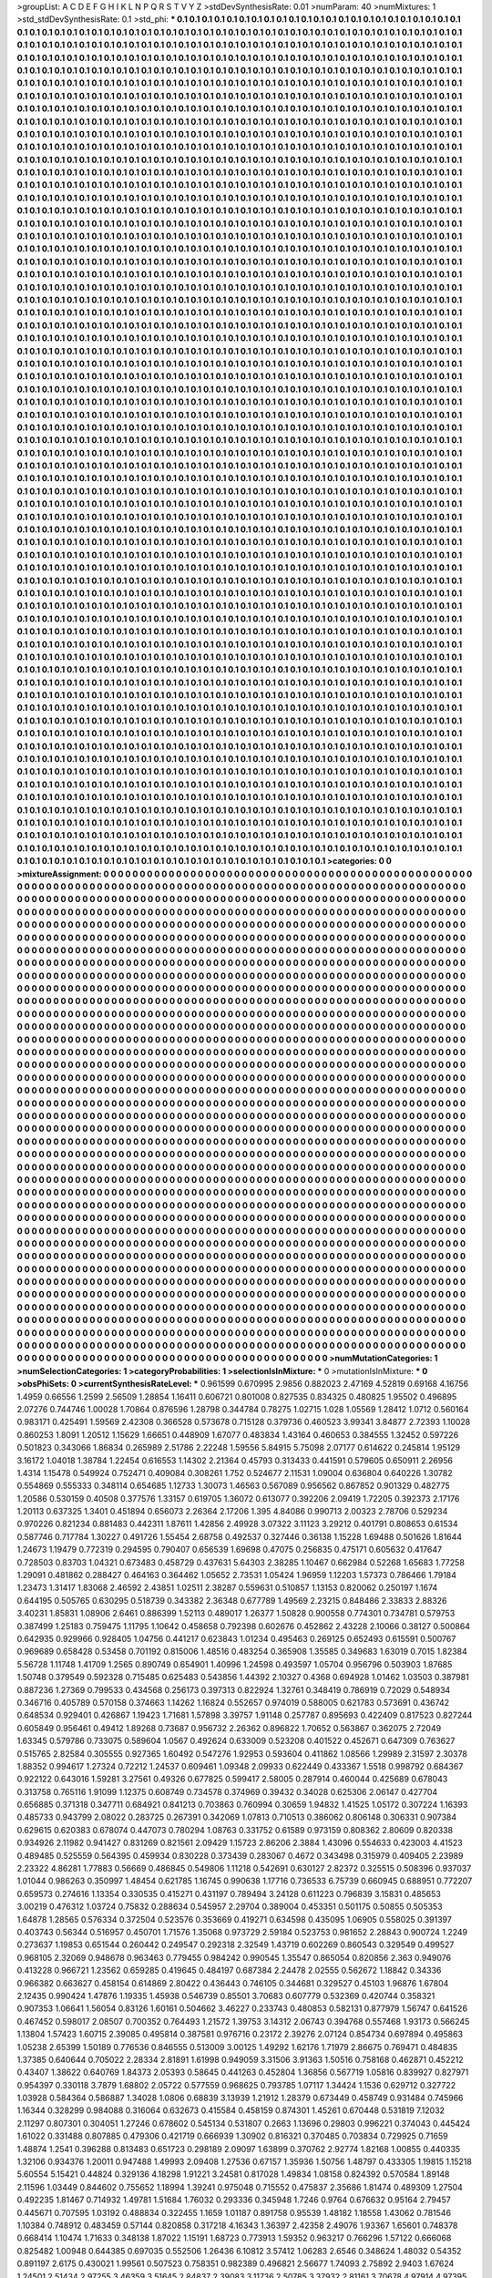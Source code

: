 >groupList:
A C D E F G H I K L
N P Q R S T V Y Z 
>stdDevSynthesisRate:
0.01 
>numParam:
40
>numMixtures:
1
>std_stdDevSynthesisRate:
0.1
>std_phi:
***
0.1 0.1 0.1 0.1 0.1 0.1 0.1 0.1 0.1 0.1
0.1 0.1 0.1 0.1 0.1 0.1 0.1 0.1 0.1 0.1
0.1 0.1 0.1 0.1 0.1 0.1 0.1 0.1 0.1 0.1
0.1 0.1 0.1 0.1 0.1 0.1 0.1 0.1 0.1 0.1
0.1 0.1 0.1 0.1 0.1 0.1 0.1 0.1 0.1 0.1
0.1 0.1 0.1 0.1 0.1 0.1 0.1 0.1 0.1 0.1
0.1 0.1 0.1 0.1 0.1 0.1 0.1 0.1 0.1 0.1
0.1 0.1 0.1 0.1 0.1 0.1 0.1 0.1 0.1 0.1
0.1 0.1 0.1 0.1 0.1 0.1 0.1 0.1 0.1 0.1
0.1 0.1 0.1 0.1 0.1 0.1 0.1 0.1 0.1 0.1
0.1 0.1 0.1 0.1 0.1 0.1 0.1 0.1 0.1 0.1
0.1 0.1 0.1 0.1 0.1 0.1 0.1 0.1 0.1 0.1
0.1 0.1 0.1 0.1 0.1 0.1 0.1 0.1 0.1 0.1
0.1 0.1 0.1 0.1 0.1 0.1 0.1 0.1 0.1 0.1
0.1 0.1 0.1 0.1 0.1 0.1 0.1 0.1 0.1 0.1
0.1 0.1 0.1 0.1 0.1 0.1 0.1 0.1 0.1 0.1
0.1 0.1 0.1 0.1 0.1 0.1 0.1 0.1 0.1 0.1
0.1 0.1 0.1 0.1 0.1 0.1 0.1 0.1 0.1 0.1
0.1 0.1 0.1 0.1 0.1 0.1 0.1 0.1 0.1 0.1
0.1 0.1 0.1 0.1 0.1 0.1 0.1 0.1 0.1 0.1
0.1 0.1 0.1 0.1 0.1 0.1 0.1 0.1 0.1 0.1
0.1 0.1 0.1 0.1 0.1 0.1 0.1 0.1 0.1 0.1
0.1 0.1 0.1 0.1 0.1 0.1 0.1 0.1 0.1 0.1
0.1 0.1 0.1 0.1 0.1 0.1 0.1 0.1 0.1 0.1
0.1 0.1 0.1 0.1 0.1 0.1 0.1 0.1 0.1 0.1
0.1 0.1 0.1 0.1 0.1 0.1 0.1 0.1 0.1 0.1
0.1 0.1 0.1 0.1 0.1 0.1 0.1 0.1 0.1 0.1
0.1 0.1 0.1 0.1 0.1 0.1 0.1 0.1 0.1 0.1
0.1 0.1 0.1 0.1 0.1 0.1 0.1 0.1 0.1 0.1
0.1 0.1 0.1 0.1 0.1 0.1 0.1 0.1 0.1 0.1
0.1 0.1 0.1 0.1 0.1 0.1 0.1 0.1 0.1 0.1
0.1 0.1 0.1 0.1 0.1 0.1 0.1 0.1 0.1 0.1
0.1 0.1 0.1 0.1 0.1 0.1 0.1 0.1 0.1 0.1
0.1 0.1 0.1 0.1 0.1 0.1 0.1 0.1 0.1 0.1
0.1 0.1 0.1 0.1 0.1 0.1 0.1 0.1 0.1 0.1
0.1 0.1 0.1 0.1 0.1 0.1 0.1 0.1 0.1 0.1
0.1 0.1 0.1 0.1 0.1 0.1 0.1 0.1 0.1 0.1
0.1 0.1 0.1 0.1 0.1 0.1 0.1 0.1 0.1 0.1
0.1 0.1 0.1 0.1 0.1 0.1 0.1 0.1 0.1 0.1
0.1 0.1 0.1 0.1 0.1 0.1 0.1 0.1 0.1 0.1
0.1 0.1 0.1 0.1 0.1 0.1 0.1 0.1 0.1 0.1
0.1 0.1 0.1 0.1 0.1 0.1 0.1 0.1 0.1 0.1
0.1 0.1 0.1 0.1 0.1 0.1 0.1 0.1 0.1 0.1
0.1 0.1 0.1 0.1 0.1 0.1 0.1 0.1 0.1 0.1
0.1 0.1 0.1 0.1 0.1 0.1 0.1 0.1 0.1 0.1
0.1 0.1 0.1 0.1 0.1 0.1 0.1 0.1 0.1 0.1
0.1 0.1 0.1 0.1 0.1 0.1 0.1 0.1 0.1 0.1
0.1 0.1 0.1 0.1 0.1 0.1 0.1 0.1 0.1 0.1
0.1 0.1 0.1 0.1 0.1 0.1 0.1 0.1 0.1 0.1
0.1 0.1 0.1 0.1 0.1 0.1 0.1 0.1 0.1 0.1
0.1 0.1 0.1 0.1 0.1 0.1 0.1 0.1 0.1 0.1
0.1 0.1 0.1 0.1 0.1 0.1 0.1 0.1 0.1 0.1
0.1 0.1 0.1 0.1 0.1 0.1 0.1 0.1 0.1 0.1
0.1 0.1 0.1 0.1 0.1 0.1 0.1 0.1 0.1 0.1
0.1 0.1 0.1 0.1 0.1 0.1 0.1 0.1 0.1 0.1
0.1 0.1 0.1 0.1 0.1 0.1 0.1 0.1 0.1 0.1
0.1 0.1 0.1 0.1 0.1 0.1 0.1 0.1 0.1 0.1
0.1 0.1 0.1 0.1 0.1 0.1 0.1 0.1 0.1 0.1
0.1 0.1 0.1 0.1 0.1 0.1 0.1 0.1 0.1 0.1
0.1 0.1 0.1 0.1 0.1 0.1 0.1 0.1 0.1 0.1
0.1 0.1 0.1 0.1 0.1 0.1 0.1 0.1 0.1 0.1
0.1 0.1 0.1 0.1 0.1 0.1 0.1 0.1 0.1 0.1
0.1 0.1 0.1 0.1 0.1 0.1 0.1 0.1 0.1 0.1
0.1 0.1 0.1 0.1 0.1 0.1 0.1 0.1 0.1 0.1
0.1 0.1 0.1 0.1 0.1 0.1 0.1 0.1 0.1 0.1
0.1 0.1 0.1 0.1 0.1 0.1 0.1 0.1 0.1 0.1
0.1 0.1 0.1 0.1 0.1 0.1 0.1 0.1 0.1 0.1
0.1 0.1 0.1 0.1 0.1 0.1 0.1 0.1 0.1 0.1
0.1 0.1 0.1 0.1 0.1 0.1 0.1 0.1 0.1 0.1
0.1 0.1 0.1 0.1 0.1 0.1 0.1 0.1 0.1 0.1
0.1 0.1 0.1 0.1 0.1 0.1 0.1 0.1 0.1 0.1
0.1 0.1 0.1 0.1 0.1 0.1 0.1 0.1 0.1 0.1
0.1 0.1 0.1 0.1 0.1 0.1 0.1 0.1 0.1 0.1
0.1 0.1 0.1 0.1 0.1 0.1 0.1 0.1 0.1 0.1
0.1 0.1 0.1 0.1 0.1 0.1 0.1 0.1 0.1 0.1
0.1 0.1 0.1 0.1 0.1 0.1 0.1 0.1 0.1 0.1
0.1 0.1 0.1 0.1 0.1 0.1 0.1 0.1 0.1 0.1
0.1 0.1 0.1 0.1 0.1 0.1 0.1 0.1 0.1 0.1
0.1 0.1 0.1 0.1 0.1 0.1 0.1 0.1 0.1 0.1
0.1 0.1 0.1 0.1 0.1 0.1 0.1 0.1 0.1 0.1
0.1 0.1 0.1 0.1 0.1 0.1 0.1 0.1 0.1 0.1
0.1 0.1 0.1 0.1 0.1 0.1 0.1 0.1 0.1 0.1
0.1 0.1 0.1 0.1 0.1 0.1 0.1 0.1 0.1 0.1
0.1 0.1 0.1 0.1 0.1 0.1 0.1 0.1 0.1 0.1
0.1 0.1 0.1 0.1 0.1 0.1 0.1 0.1 0.1 0.1
0.1 0.1 0.1 0.1 0.1 0.1 0.1 0.1 0.1 0.1
0.1 0.1 0.1 0.1 0.1 0.1 0.1 0.1 0.1 0.1
0.1 0.1 0.1 0.1 0.1 0.1 0.1 0.1 0.1 0.1
0.1 0.1 0.1 0.1 0.1 0.1 0.1 0.1 0.1 0.1
0.1 0.1 0.1 0.1 0.1 0.1 0.1 0.1 0.1 0.1
0.1 0.1 0.1 0.1 0.1 0.1 0.1 0.1 0.1 0.1
0.1 0.1 0.1 0.1 0.1 0.1 0.1 0.1 0.1 0.1
0.1 0.1 0.1 0.1 0.1 0.1 0.1 0.1 0.1 0.1
0.1 0.1 0.1 0.1 0.1 0.1 0.1 0.1 0.1 0.1
0.1 0.1 0.1 0.1 0.1 0.1 0.1 0.1 0.1 0.1
0.1 0.1 0.1 0.1 0.1 0.1 0.1 0.1 0.1 0.1
0.1 0.1 0.1 0.1 0.1 0.1 0.1 0.1 0.1 0.1
0.1 0.1 0.1 0.1 0.1 0.1 0.1 0.1 0.1 0.1
0.1 0.1 0.1 0.1 0.1 0.1 0.1 0.1 0.1 0.1
0.1 0.1 0.1 0.1 0.1 0.1 0.1 0.1 0.1 0.1
0.1 0.1 0.1 0.1 0.1 0.1 0.1 0.1 0.1 0.1
0.1 0.1 0.1 0.1 0.1 0.1 0.1 0.1 0.1 0.1
0.1 0.1 0.1 0.1 0.1 0.1 0.1 0.1 0.1 0.1
0.1 0.1 0.1 0.1 0.1 0.1 0.1 0.1 0.1 0.1
0.1 0.1 0.1 0.1 0.1 0.1 0.1 0.1 0.1 0.1
0.1 0.1 0.1 0.1 0.1 0.1 0.1 0.1 0.1 0.1
0.1 0.1 0.1 0.1 0.1 0.1 0.1 0.1 0.1 0.1
0.1 0.1 0.1 0.1 0.1 0.1 0.1 0.1 0.1 0.1
0.1 0.1 0.1 0.1 0.1 0.1 0.1 0.1 0.1 0.1
0.1 0.1 0.1 0.1 0.1 0.1 0.1 0.1 0.1 0.1
0.1 0.1 0.1 0.1 0.1 0.1 0.1 0.1 0.1 0.1
0.1 0.1 0.1 0.1 0.1 0.1 0.1 0.1 0.1 0.1
0.1 0.1 0.1 0.1 0.1 0.1 0.1 0.1 0.1 0.1
0.1 0.1 0.1 0.1 0.1 0.1 0.1 0.1 0.1 0.1
0.1 0.1 0.1 0.1 0.1 0.1 0.1 0.1 0.1 0.1
0.1 0.1 0.1 0.1 0.1 0.1 0.1 0.1 0.1 0.1
0.1 0.1 0.1 0.1 0.1 0.1 0.1 0.1 0.1 0.1
0.1 0.1 0.1 0.1 0.1 0.1 0.1 0.1 0.1 0.1
0.1 0.1 0.1 0.1 0.1 0.1 0.1 0.1 0.1 0.1
0.1 0.1 0.1 0.1 0.1 0.1 0.1 0.1 0.1 0.1
0.1 0.1 0.1 0.1 0.1 0.1 0.1 0.1 0.1 0.1
0.1 0.1 0.1 0.1 0.1 0.1 0.1 0.1 0.1 0.1
0.1 0.1 0.1 0.1 0.1 0.1 0.1 0.1 0.1 0.1
0.1 0.1 0.1 0.1 0.1 0.1 0.1 0.1 0.1 0.1
0.1 0.1 0.1 0.1 0.1 0.1 0.1 0.1 0.1 0.1
0.1 0.1 0.1 0.1 0.1 0.1 0.1 0.1 0.1 0.1
0.1 0.1 0.1 0.1 0.1 0.1 0.1 0.1 0.1 0.1
0.1 0.1 0.1 0.1 0.1 0.1 0.1 0.1 0.1 0.1
0.1 0.1 0.1 0.1 0.1 0.1 0.1 0.1 0.1 0.1
0.1 0.1 0.1 0.1 0.1 0.1 0.1 0.1 0.1 0.1
0.1 0.1 0.1 0.1 0.1 0.1 0.1 0.1 0.1 0.1
0.1 0.1 0.1 0.1 0.1 0.1 0.1 0.1 0.1 0.1
0.1 0.1 0.1 0.1 0.1 0.1 0.1 0.1 0.1 0.1
0.1 0.1 0.1 0.1 0.1 0.1 0.1 0.1 0.1 0.1
0.1 0.1 0.1 0.1 0.1 0.1 0.1 0.1 0.1 0.1
0.1 0.1 0.1 0.1 0.1 0.1 0.1 0.1 0.1 0.1
0.1 0.1 0.1 0.1 0.1 0.1 0.1 0.1 0.1 0.1
0.1 0.1 0.1 0.1 0.1 0.1 0.1 0.1 0.1 0.1
0.1 0.1 0.1 0.1 0.1 0.1 0.1 0.1 0.1 0.1
0.1 0.1 0.1 0.1 0.1 0.1 0.1 0.1 0.1 0.1
0.1 0.1 0.1 0.1 0.1 0.1 0.1 0.1 0.1 0.1
0.1 0.1 0.1 0.1 0.1 0.1 0.1 0.1 0.1 0.1
0.1 0.1 0.1 0.1 0.1 0.1 0.1 0.1 0.1 0.1
0.1 0.1 0.1 0.1 0.1 0.1 0.1 0.1 0.1 0.1
0.1 0.1 0.1 0.1 0.1 0.1 0.1 0.1 0.1 0.1
0.1 0.1 0.1 0.1 0.1 0.1 0.1 0.1 0.1 0.1
0.1 0.1 0.1 0.1 0.1 0.1 0.1 0.1 0.1 0.1
0.1 0.1 0.1 0.1 0.1 0.1 0.1 0.1 0.1 0.1
0.1 0.1 0.1 0.1 0.1 0.1 0.1 0.1 0.1 0.1
0.1 0.1 0.1 0.1 0.1 0.1 0.1 0.1 0.1 0.1
0.1 0.1 0.1 0.1 0.1 0.1 0.1 0.1 0.1 0.1
0.1 0.1 0.1 0.1 0.1 0.1 0.1 0.1 0.1 0.1
0.1 0.1 0.1 0.1 0.1 0.1 0.1 0.1 0.1 0.1
0.1 0.1 0.1 0.1 0.1 0.1 0.1 0.1 0.1 0.1
0.1 0.1 0.1 0.1 0.1 0.1 0.1 0.1 0.1 0.1
0.1 0.1 0.1 0.1 0.1 0.1 0.1 0.1 0.1 0.1
0.1 0.1 0.1 0.1 0.1 0.1 0.1 0.1 0.1 0.1
0.1 0.1 0.1 0.1 0.1 0.1 0.1 0.1 0.1 0.1
0.1 0.1 0.1 0.1 0.1 0.1 0.1 0.1 0.1 0.1
0.1 0.1 0.1 0.1 0.1 0.1 0.1 0.1 0.1 0.1
0.1 0.1 0.1 0.1 0.1 0.1 0.1 0.1 0.1 0.1
0.1 0.1 0.1 0.1 0.1 0.1 0.1 0.1 0.1 0.1
0.1 0.1 0.1 0.1 0.1 0.1 0.1 0.1 0.1 0.1
0.1 0.1 0.1 0.1 0.1 0.1 0.1 0.1 0.1 0.1
0.1 0.1 0.1 0.1 0.1 0.1 0.1 0.1 0.1 0.1
0.1 0.1 0.1 0.1 0.1 0.1 0.1 0.1 0.1 0.1
0.1 0.1 0.1 0.1 0.1 0.1 0.1 0.1 0.1 0.1
0.1 0.1 0.1 0.1 0.1 0.1 0.1 0.1 0.1 0.1
0.1 0.1 0.1 0.1 0.1 0.1 0.1 0.1 0.1 0.1
0.1 0.1 0.1 0.1 0.1 0.1 0.1 0.1 0.1 0.1
0.1 0.1 0.1 0.1 0.1 0.1 0.1 0.1 0.1 0.1
0.1 0.1 0.1 0.1 0.1 0.1 0.1 0.1 0.1 0.1
0.1 0.1 0.1 0.1 0.1 0.1 0.1 0.1 0.1 0.1
0.1 0.1 0.1 0.1 0.1 0.1 0.1 0.1 0.1 0.1
0.1 0.1 0.1 0.1 0.1 0.1 0.1 0.1 0.1 0.1
0.1 0.1 0.1 0.1 0.1 0.1 0.1 0.1 0.1 0.1
0.1 0.1 0.1 0.1 0.1 0.1 0.1 0.1 0.1 0.1
0.1 0.1 0.1 0.1 0.1 0.1 0.1 0.1 0.1 0.1
0.1 0.1 0.1 0.1 0.1 0.1 0.1 0.1 0.1 0.1
0.1 0.1 0.1 0.1 0.1 0.1 0.1 0.1 0.1 0.1
0.1 0.1 0.1 0.1 0.1 0.1 0.1 0.1 0.1 0.1
0.1 0.1 0.1 0.1 0.1 0.1 0.1 0.1 0.1 0.1
0.1 0.1 0.1 0.1 0.1 0.1 0.1 0.1 0.1 0.1
0.1 0.1 0.1 0.1 0.1 0.1 0.1 0.1 0.1 0.1
0.1 0.1 0.1 0.1 0.1 0.1 0.1 0.1 0.1 0.1
0.1 0.1 0.1 0.1 0.1 0.1 0.1 0.1 0.1 0.1
0.1 0.1 0.1 0.1 0.1 0.1 0.1 0.1 0.1 0.1
0.1 0.1 0.1 0.1 0.1 0.1 0.1 0.1 0.1 0.1
0.1 0.1 0.1 0.1 0.1 0.1 0.1 0.1 0.1 0.1
0.1 0.1 0.1 0.1 0.1 0.1 0.1 0.1 0.1 0.1
0.1 0.1 0.1 0.1 0.1 0.1 0.1 0.1 0.1 0.1
0.1 0.1 0.1 0.1 0.1 0.1 0.1 0.1 0.1 0.1
0.1 0.1 0.1 0.1 0.1 0.1 0.1 0.1 0.1 0.1
0.1 0.1 0.1 0.1 0.1 0.1 0.1 0.1 0.1 0.1
0.1 0.1 0.1 0.1 0.1 0.1 0.1 0.1 0.1 0.1
0.1 0.1 0.1 0.1 0.1 0.1 0.1 0.1 0.1 0.1
0.1 0.1 0.1 0.1 0.1 0.1 0.1 0.1 0.1 0.1
0.1 0.1 0.1 0.1 0.1 0.1 0.1 0.1 0.1 0.1
0.1 0.1 0.1 0.1 0.1 0.1 0.1 0.1 0.1 0.1
0.1 0.1 0.1 0.1 0.1 0.1 0.1 0.1 0.1 0.1
0.1 0.1 0.1 0.1 0.1 0.1 0.1 0.1 0.1 0.1
0.1 0.1 0.1 0.1 0.1 0.1 0.1 0.1 0.1 0.1
0.1 0.1 0.1 0.1 0.1 0.1 0.1 0.1 0.1 0.1
0.1 0.1 0.1 0.1 0.1 0.1 0.1 0.1 0.1 0.1
0.1 0.1 0.1 0.1 0.1 0.1 0.1 0.1 0.1 0.1
0.1 0.1 0.1 0.1 0.1 0.1 0.1 0.1 0.1 0.1
0.1 0.1 0.1 0.1 0.1 0.1 0.1 0.1 0.1 0.1
0.1 0.1 0.1 0.1 0.1 0.1 0.1 0.1 0.1 0.1
0.1 0.1 0.1 0.1 0.1 0.1 0.1 0.1 0.1 0.1
0.1 0.1 0.1 0.1 0.1 0.1 0.1 0.1 0.1 0.1
0.1 0.1 0.1 0.1 0.1 0.1 0.1 0.1 0.1 0.1
0.1 0.1 0.1 0.1 0.1 0.1 0.1 0.1 0.1 0.1
0.1 0.1 0.1 0.1 0.1 0.1 0.1 0.1 0.1 0.1
0.1 0.1 0.1 0.1 0.1 0.1 0.1 0.1 0.1 0.1
0.1 0.1 0.1 0.1 0.1 0.1 0.1 0.1 0.1 0.1
0.1 0.1 0.1 0.1 0.1 0.1 0.1 0.1 0.1 0.1
0.1 0.1 0.1 0.1 0.1 0.1 0.1 0.1 0.1 0.1
0.1 0.1 0.1 0.1 0.1 0.1 0.1 0.1 0.1 0.1
0.1 0.1 0.1 0.1 0.1 0.1 0.1 0.1 0.1 0.1
0.1 0.1 0.1 0.1 0.1 0.1 0.1 0.1 0.1 0.1
0.1 0.1 0.1 0.1 0.1 0.1 0.1 0.1 0.1 0.1
0.1 0.1 0.1 0.1 0.1 0.1 0.1 0.1 0.1 0.1
0.1 0.1 0.1 0.1 0.1 0.1 0.1 0.1 0.1 0.1
0.1 0.1 0.1 0.1 0.1 0.1 0.1 0.1 0.1 0.1
0.1 0.1 0.1 0.1 0.1 0.1 0.1 0.1 0.1 0.1
0.1 0.1 0.1 0.1 0.1 0.1 0.1 0.1 0.1 0.1
0.1 0.1 0.1 0.1 0.1 0.1 0.1 0.1 0.1 0.1
0.1 0.1 0.1 0.1 0.1 0.1 0.1 0.1 0.1 0.1
0.1 0.1 0.1 0.1 0.1 0.1 0.1 0.1 0.1 0.1
0.1 0.1 0.1 0.1 0.1 0.1 0.1 0.1 0.1 0.1
0.1 0.1 0.1 0.1 0.1 0.1 0.1 0.1 0.1 0.1
0.1 0.1 0.1 0.1 0.1 0.1 0.1 0.1 0.1 0.1
0.1 0.1 0.1 0.1 0.1 0.1 0.1 0.1 0.1 0.1
0.1 0.1 0.1 0.1 0.1 0.1 0.1 0.1 0.1 0.1
0.1 0.1 0.1 0.1 0.1 0.1 0.1 0.1 0.1 0.1
0.1 0.1 0.1 0.1 0.1 0.1 0.1 0.1 0.1 0.1
0.1 0.1 0.1 0.1 0.1 0.1 0.1 0.1 0.1 0.1
0.1 0.1 0.1 0.1 0.1 0.1 0.1 0.1 0.1 0.1
0.1 0.1 0.1 0.1 0.1 0.1 0.1 0.1 
>categories:
0 0
>mixtureAssignment:
0 0 0 0 0 0 0 0 0 0 0 0 0 0 0 0 0 0 0 0 0 0 0 0 0 0 0 0 0 0 0 0 0 0 0 0 0 0 0 0 0 0 0 0 0 0 0 0 0 0
0 0 0 0 0 0 0 0 0 0 0 0 0 0 0 0 0 0 0 0 0 0 0 0 0 0 0 0 0 0 0 0 0 0 0 0 0 0 0 0 0 0 0 0 0 0 0 0 0 0
0 0 0 0 0 0 0 0 0 0 0 0 0 0 0 0 0 0 0 0 0 0 0 0 0 0 0 0 0 0 0 0 0 0 0 0 0 0 0 0 0 0 0 0 0 0 0 0 0 0
0 0 0 0 0 0 0 0 0 0 0 0 0 0 0 0 0 0 0 0 0 0 0 0 0 0 0 0 0 0 0 0 0 0 0 0 0 0 0 0 0 0 0 0 0 0 0 0 0 0
0 0 0 0 0 0 0 0 0 0 0 0 0 0 0 0 0 0 0 0 0 0 0 0 0 0 0 0 0 0 0 0 0 0 0 0 0 0 0 0 0 0 0 0 0 0 0 0 0 0
0 0 0 0 0 0 0 0 0 0 0 0 0 0 0 0 0 0 0 0 0 0 0 0 0 0 0 0 0 0 0 0 0 0 0 0 0 0 0 0 0 0 0 0 0 0 0 0 0 0
0 0 0 0 0 0 0 0 0 0 0 0 0 0 0 0 0 0 0 0 0 0 0 0 0 0 0 0 0 0 0 0 0 0 0 0 0 0 0 0 0 0 0 0 0 0 0 0 0 0
0 0 0 0 0 0 0 0 0 0 0 0 0 0 0 0 0 0 0 0 0 0 0 0 0 0 0 0 0 0 0 0 0 0 0 0 0 0 0 0 0 0 0 0 0 0 0 0 0 0
0 0 0 0 0 0 0 0 0 0 0 0 0 0 0 0 0 0 0 0 0 0 0 0 0 0 0 0 0 0 0 0 0 0 0 0 0 0 0 0 0 0 0 0 0 0 0 0 0 0
0 0 0 0 0 0 0 0 0 0 0 0 0 0 0 0 0 0 0 0 0 0 0 0 0 0 0 0 0 0 0 0 0 0 0 0 0 0 0 0 0 0 0 0 0 0 0 0 0 0
0 0 0 0 0 0 0 0 0 0 0 0 0 0 0 0 0 0 0 0 0 0 0 0 0 0 0 0 0 0 0 0 0 0 0 0 0 0 0 0 0 0 0 0 0 0 0 0 0 0
0 0 0 0 0 0 0 0 0 0 0 0 0 0 0 0 0 0 0 0 0 0 0 0 0 0 0 0 0 0 0 0 0 0 0 0 0 0 0 0 0 0 0 0 0 0 0 0 0 0
0 0 0 0 0 0 0 0 0 0 0 0 0 0 0 0 0 0 0 0 0 0 0 0 0 0 0 0 0 0 0 0 0 0 0 0 0 0 0 0 0 0 0 0 0 0 0 0 0 0
0 0 0 0 0 0 0 0 0 0 0 0 0 0 0 0 0 0 0 0 0 0 0 0 0 0 0 0 0 0 0 0 0 0 0 0 0 0 0 0 0 0 0 0 0 0 0 0 0 0
0 0 0 0 0 0 0 0 0 0 0 0 0 0 0 0 0 0 0 0 0 0 0 0 0 0 0 0 0 0 0 0 0 0 0 0 0 0 0 0 0 0 0 0 0 0 0 0 0 0
0 0 0 0 0 0 0 0 0 0 0 0 0 0 0 0 0 0 0 0 0 0 0 0 0 0 0 0 0 0 0 0 0 0 0 0 0 0 0 0 0 0 0 0 0 0 0 0 0 0
0 0 0 0 0 0 0 0 0 0 0 0 0 0 0 0 0 0 0 0 0 0 0 0 0 0 0 0 0 0 0 0 0 0 0 0 0 0 0 0 0 0 0 0 0 0 0 0 0 0
0 0 0 0 0 0 0 0 0 0 0 0 0 0 0 0 0 0 0 0 0 0 0 0 0 0 0 0 0 0 0 0 0 0 0 0 0 0 0 0 0 0 0 0 0 0 0 0 0 0
0 0 0 0 0 0 0 0 0 0 0 0 0 0 0 0 0 0 0 0 0 0 0 0 0 0 0 0 0 0 0 0 0 0 0 0 0 0 0 0 0 0 0 0 0 0 0 0 0 0
0 0 0 0 0 0 0 0 0 0 0 0 0 0 0 0 0 0 0 0 0 0 0 0 0 0 0 0 0 0 0 0 0 0 0 0 0 0 0 0 0 0 0 0 0 0 0 0 0 0
0 0 0 0 0 0 0 0 0 0 0 0 0 0 0 0 0 0 0 0 0 0 0 0 0 0 0 0 0 0 0 0 0 0 0 0 0 0 0 0 0 0 0 0 0 0 0 0 0 0
0 0 0 0 0 0 0 0 0 0 0 0 0 0 0 0 0 0 0 0 0 0 0 0 0 0 0 0 0 0 0 0 0 0 0 0 0 0 0 0 0 0 0 0 0 0 0 0 0 0
0 0 0 0 0 0 0 0 0 0 0 0 0 0 0 0 0 0 0 0 0 0 0 0 0 0 0 0 0 0 0 0 0 0 0 0 0 0 0 0 0 0 0 0 0 0 0 0 0 0
0 0 0 0 0 0 0 0 0 0 0 0 0 0 0 0 0 0 0 0 0 0 0 0 0 0 0 0 0 0 0 0 0 0 0 0 0 0 0 0 0 0 0 0 0 0 0 0 0 0
0 0 0 0 0 0 0 0 0 0 0 0 0 0 0 0 0 0 0 0 0 0 0 0 0 0 0 0 0 0 0 0 0 0 0 0 0 0 0 0 0 0 0 0 0 0 0 0 0 0
0 0 0 0 0 0 0 0 0 0 0 0 0 0 0 0 0 0 0 0 0 0 0 0 0 0 0 0 0 0 0 0 0 0 0 0 0 0 0 0 0 0 0 0 0 0 0 0 0 0
0 0 0 0 0 0 0 0 0 0 0 0 0 0 0 0 0 0 0 0 0 0 0 0 0 0 0 0 0 0 0 0 0 0 0 0 0 0 0 0 0 0 0 0 0 0 0 0 0 0
0 0 0 0 0 0 0 0 0 0 0 0 0 0 0 0 0 0 0 0 0 0 0 0 0 0 0 0 0 0 0 0 0 0 0 0 0 0 0 0 0 0 0 0 0 0 0 0 0 0
0 0 0 0 0 0 0 0 0 0 0 0 0 0 0 0 0 0 0 0 0 0 0 0 0 0 0 0 0 0 0 0 0 0 0 0 0 0 0 0 0 0 0 0 0 0 0 0 0 0
0 0 0 0 0 0 0 0 0 0 0 0 0 0 0 0 0 0 0 0 0 0 0 0 0 0 0 0 0 0 0 0 0 0 0 0 0 0 0 0 0 0 0 0 0 0 0 0 0 0
0 0 0 0 0 0 0 0 0 0 0 0 0 0 0 0 0 0 0 0 0 0 0 0 0 0 0 0 0 0 0 0 0 0 0 0 0 0 0 0 0 0 0 0 0 0 0 0 0 0
0 0 0 0 0 0 0 0 0 0 0 0 0 0 0 0 0 0 0 0 0 0 0 0 0 0 0 0 0 0 0 0 0 0 0 0 0 0 0 0 0 0 0 0 0 0 0 0 0 0
0 0 0 0 0 0 0 0 0 0 0 0 0 0 0 0 0 0 0 0 0 0 0 0 0 0 0 0 0 0 0 0 0 0 0 0 0 0 0 0 0 0 0 0 0 0 0 0 0 0
0 0 0 0 0 0 0 0 0 0 0 0 0 0 0 0 0 0 0 0 0 0 0 0 0 0 0 0 0 0 0 0 0 0 0 0 0 0 0 0 0 0 0 0 0 0 0 0 0 0
0 0 0 0 0 0 0 0 0 0 0 0 0 0 0 0 0 0 0 0 0 0 0 0 0 0 0 0 0 0 0 0 0 0 0 0 0 0 0 0 0 0 0 0 0 0 0 0 0 0
0 0 0 0 0 0 0 0 0 0 0 0 0 0 0 0 0 0 0 0 0 0 0 0 0 0 0 0 0 0 0 0 0 0 0 0 0 0 0 0 0 0 0 0 0 0 0 0 0 0
0 0 0 0 0 0 0 0 0 0 0 0 0 0 0 0 0 0 0 0 0 0 0 0 0 0 0 0 0 0 0 0 0 0 0 0 0 0 0 0 0 0 0 0 0 0 0 0 0 0
0 0 0 0 0 0 0 0 0 0 0 0 0 0 0 0 0 0 0 0 0 0 0 0 0 0 0 0 0 0 0 0 0 0 0 0 0 0 0 0 0 0 0 0 0 0 0 0 0 0
0 0 0 0 0 0 0 0 0 0 0 0 0 0 0 0 0 0 0 0 0 0 0 0 0 0 0 0 0 0 0 0 0 0 0 0 0 0 0 0 0 0 0 0 0 0 0 0 0 0
0 0 0 0 0 0 0 0 0 0 0 0 0 0 0 0 0 0 0 0 0 0 0 0 0 0 0 0 0 0 0 0 0 0 0 0 0 0 0 0 0 0 0 0 0 0 0 0 0 0
0 0 0 0 0 0 0 0 0 0 0 0 0 0 0 0 0 0 0 0 0 0 0 0 0 0 0 0 0 0 0 0 0 0 0 0 0 0 0 0 0 0 0 0 0 0 0 0 0 0
0 0 0 0 0 0 0 0 0 0 0 0 0 0 0 0 0 0 0 0 0 0 0 0 0 0 0 0 0 0 0 0 0 0 0 0 0 0 0 0 0 0 0 0 0 0 0 0 0 0
0 0 0 0 0 0 0 0 0 0 0 0 0 0 0 0 0 0 0 0 0 0 0 0 0 0 0 0 0 0 0 0 0 0 0 0 0 0 0 0 0 0 0 0 0 0 0 0 0 0
0 0 0 0 0 0 0 0 0 0 0 0 0 0 0 0 0 0 0 0 0 0 0 0 0 0 0 0 0 0 0 0 0 0 0 0 0 0 0 0 0 0 0 0 0 0 0 0 0 0
0 0 0 0 0 0 0 0 0 0 0 0 0 0 0 0 0 0 0 0 0 0 0 0 0 0 0 0 0 0 0 0 0 0 0 0 0 0 0 0 0 0 0 0 0 0 0 0 0 0
0 0 0 0 0 0 0 0 0 0 0 0 0 0 0 0 0 0 0 0 0 0 0 0 0 0 0 0 0 0 0 0 0 0 0 0 0 0 0 0 0 0 0 0 0 0 0 0 0 0
0 0 0 0 0 0 0 0 0 0 0 0 0 0 0 0 0 0 0 0 0 0 0 0 0 0 0 0 0 0 0 0 0 0 0 0 0 0 0 0 0 0 0 0 0 0 0 0 0 0
0 0 0 0 0 0 0 0 0 0 0 0 0 0 0 0 0 0 0 0 0 0 0 0 0 0 0 0 0 0 0 0 0 0 0 0 0 0 
>numMutationCategories:
1
>numSelectionCategories:
1
>categoryProbabilities:
1 
>selectionIsInMixture:
***
0 
>mutationIsInMixture:
***
0 
>obsPhiSets:
0
>currentSynthesisRateLevel:
***
0.961599 0.670995 2.9856 0.882023 2.47169 4.52819 0.69168 4.16756 1.4959 0.66556
1.2599 2.56509 1.28854 1.16411 0.606721 0.801008 0.827535 0.834325 0.480825 1.95502
0.496895 2.07276 0.744746 1.00028 1.70864 0.876596 1.28798 0.344784 0.78275 1.02715
1.028 1.05569 1.28412 1.0712 0.560164 0.983171 0.425491 1.59569 2.42308 0.366528
0.573678 0.715128 0.379736 0.460523 3.99341 3.84877 2.72393 1.10028 0.860253 1.8091
1.20512 1.15629 1.66651 0.448909 1.67077 0.483834 1.43164 0.460653 0.384555 1.32452
0.597226 0.501823 0.343066 1.86834 0.265989 2.51786 2.22248 1.59556 5.84915 5.75098
2.07177 0.614622 0.245814 1.95129 3.16172 1.04018 1.38784 1.22454 0.616553 1.14302
2.21364 0.45793 0.313433 0.441591 0.579605 0.650911 2.26956 1.4314 1.15478 0.549924
0.752471 0.409084 0.308261 1.752 0.524677 2.11531 1.09004 0.636804 0.640226 1.30782
0.554869 0.555333 0.348114 0.654685 1.12733 1.30073 1.46563 0.567089 0.956562 0.867852
0.901329 0.482775 1.20586 0.530159 0.40508 0.377576 1.33157 0.619705 1.36072 0.613077
0.392206 2.09419 1.72205 0.392373 2.17176 1.20113 0.637325 1.3401 0.451894 0.656073
2.26364 2.17206 1.395 4.84086 0.990713 2.00323 2.78706 0.529234 0.970226 0.821234
0.881483 0.442311 1.87611 1.42856 2.49928 3.07322 3.11123 3.29212 0.401791 0.808653
0.61534 0.587746 0.717784 1.30227 0.491726 1.55454 2.68758 0.492537 0.327446 0.36138
1.15228 1.69488 0.501626 1.81644 1.24673 1.19479 0.772319 0.294595 0.790407 0.656539
1.69698 0.47075 0.256835 0.475171 0.605632 0.417647 0.728503 0.83703 1.04321 0.673483
0.458729 0.437631 5.64303 2.38285 1.10467 0.662984 0.52268 1.65683 1.77258 1.29091
0.481862 0.288427 0.464163 0.364462 1.05652 2.73531 1.05424 1.96959 1.12203 1.57373
0.786466 1.79184 1.23473 1.31417 1.83068 2.46592 2.43851 1.02511 2.38287 0.559631
0.510857 1.13153 0.820062 0.250197 1.1674 0.644195 0.505765 0.630295 0.518739 0.343382
2.36348 0.677789 1.49569 2.23215 0.848486 2.33833 2.88326 3.40231 1.85831 1.08906
2.6461 0.886399 1.52113 0.489017 1.26377 1.50828 0.900558 0.774301 0.734781 0.579753
0.387499 1.25183 0.759475 1.11795 1.10642 0.458658 0.792398 0.602676 0.452862 2.43228
2.10066 0.38127 0.500864 0.642935 0.929966 0.928405 1.04756 0.441217 0.623843 1.01234
0.495463 0.269125 0.652493 0.615591 0.500767 0.969689 0.658428 0.53458 0.701192 0.815006
1.48516 0.483254 0.365908 1.35585 0.349683 1.63019 0.7015 1.82384 5.56728 1.11748
1.41709 1.2565 0.890749 0.654901 1.40996 1.24598 0.493597 1.05704 0.956796 0.503903
1.87685 1.50748 0.379549 0.592328 0.715485 0.625483 0.543856 1.44392 2.10327 0.4368
0.694928 1.01462 1.03503 0.387981 0.887236 1.27369 0.799533 0.434568 0.256173 0.397313
0.822924 1.32761 0.348419 0.786919 0.72029 0.548934 0.346716 0.405789 0.570158 0.374663
1.14262 1.16824 0.552657 0.974019 0.588005 0.621783 0.573691 0.436742 0.648534 0.929401
0.426867 1.19423 1.71681 1.57898 3.39757 1.91148 0.257787 0.895693 0.422409 0.817523
0.827244 0.605849 0.956461 0.49412 1.89268 0.73687 0.956732 2.26362 0.896822 1.70652
0.563867 0.362075 2.72049 1.63345 0.579786 0.733075 0.589604 1.0567 0.492624 0.633009
0.523208 0.401522 0.452671 0.647309 0.763627 0.515765 2.82584 0.305555 0.927365 1.60492
0.547276 1.92953 0.593604 0.411862 1.08566 1.29989 2.31597 2.30378 1.88352 0.994617
1.27324 0.72212 1.24537 0.609461 1.09348 2.09933 0.622449 0.433367 1.5518 0.998792
0.684367 0.922122 0.643016 1.59281 3.27561 0.49326 0.677825 0.599417 2.58005 0.287914
0.460044 0.425689 0.678043 0.313758 0.765116 1.91099 1.12375 0.608749 0.734578 0.374969
0.39432 0.34028 0.625306 2.06147 0.427704 0.656885 0.371318 0.347711 0.684921 0.841213
0.703863 0.760994 0.30659 1.94832 1.41525 1.05172 0.307224 1.16393 0.485733 0.943799
2.08022 0.283725 0.267391 0.342069 1.07813 0.710513 0.386062 0.806148 0.306331 0.907384
0.629615 0.620383 0.678074 0.447073 0.780294 1.08763 0.331752 0.61589 0.973159 0.808362
2.80609 0.820338 0.934926 2.11982 0.941427 0.831269 0.821561 2.09429 1.15723 2.86206
2.3884 1.43096 0.554633 0.423003 4.41523 0.489485 0.525559 0.564395 0.459934 0.830228
0.373439 0.283067 0.4672 0.343498 0.315979 0.409405 2.23989 2.23322 4.86281 1.77883
0.56669 0.486845 0.549806 1.11218 0.542691 0.630127 2.82372 0.325515 0.508396 0.937037
1.01044 0.986263 0.350997 1.48454 0.621785 1.16745 0.990638 1.17716 0.736533 6.75739
0.660945 0.688951 0.772207 0.659573 0.274616 1.13354 0.330535 0.415271 0.431197 0.789494
3.24128 0.611223 0.796839 3.15831 0.485653 3.00219 0.476312 1.03724 0.75832 0.288634
0.545957 2.29704 0.389004 0.453351 0.501175 0.50855 0.505353 1.64878 1.28565 0.576334
0.372504 0.523576 0.353669 0.419271 0.634598 0.435095 1.06905 0.558025 0.391397 0.403743
0.56344 0.516957 0.450701 1.71576 1.35068 0.973729 2.59184 0.523753 0.981652 2.28843
0.900724 1.2249 0.273637 1.19853 0.651544 0.260442 0.249547 0.292318 2.32549 1.43719
0.602269 0.860543 0.329549 0.499527 0.968105 2.32069 0.948678 0.963463 0.779455 0.984242
0.990545 1.35547 0.865054 0.820856 2.363 0.949076 0.413228 0.966721 1.23562 0.659285
0.419645 0.484197 0.687384 2.24478 2.02555 0.562672 1.18842 0.34336 0.966382 0.663627
0.458154 0.614869 2.80422 0.436443 0.746105 0.344681 0.329527 0.45103 1.96876 1.67804
2.12435 0.990424 1.47876 1.19335 1.45938 0.546739 0.85501 3.70683 0.607779 0.532369
0.420744 0.358321 0.907353 1.06641 1.56054 0.83126 1.60161 0.504662 3.46227 0.233743
0.480853 0.582131 0.877979 1.56747 0.641526 0.467452 0.598017 2.08507 0.700352 0.764493
1.21572 1.39753 3.14312 2.06743 0.394768 0.557468 1.93173 0.566245 1.13804 1.57423
1.60715 2.39085 0.495814 0.387581 0.976716 0.23172 2.39276 2.07124 0.854734 0.697894
0.495863 1.05238 2.65399 1.50189 0.776536 0.846555 0.513009 3.00125 1.49292 1.62176
1.71979 2.86675 0.769471 0.484835 1.37385 0.640644 0.705022 2.28334 2.81891 1.61998
0.949059 3.31506 3.91363 1.50516 0.758168 0.462871 0.452212 0.43407 1.38622 0.640769
1.84373 2.05393 0.58645 0.441263 0.452804 1.36856 0.567719 1.05816 0.839927 0.827971
0.954397 0.330118 3.7879 1.68802 2.05722 0.577559 0.968625 0.793785 1.07117 1.34424
1.1536 0.629712 0.327722 1.03928 0.584364 0.586887 1.34028 1.0806 0.68839 3.13939
1.21912 1.28379 0.673449 0.458749 0.931484 0.745966 1.16344 0.328299 0.984088 0.316064
0.632673 0.415584 0.458159 0.874301 1.45261 0.670448 0.531819 7.12032 2.11297 0.807301
0.304051 1.27246 0.678602 0.545134 0.531807 0.2663 1.13696 0.29803 0.996221 0.374043
0.445424 1.61022 0.331488 0.807885 0.479306 0.421719 0.666939 1.30902 0.816321 0.370485
0.703834 0.729925 0.71659 1.48874 1.2541 0.396288 0.813483 0.651723 0.298189 2.09097
1.63899 0.370762 2.92774 1.82168 1.00855 0.440335 1.32106 0.934376 1.20011 0.947488
1.49993 2.09408 1.27536 0.67157 1.35936 1.50756 1.48797 0.433305 1.19815 1.15218
5.60554 5.15421 0.44824 0.329136 4.18298 1.91221 3.24581 0.817028 1.49834 1.08158
0.824392 0.570584 1.89148 2.11596 1.03449 0.844602 0.755652 1.18994 1.39241 0.975048
0.715552 0.475837 2.35686 1.81474 0.489309 1.27504 0.492235 1.81467 0.714932 1.49781
1.51684 1.76032 0.293336 0.345948 1.7246 0.9764 0.676632 0.95164 2.79457 0.445671
0.707595 1.03192 0.488834 0.322455 1.1659 1.01187 0.891758 0.95539 1.48182 1.18558
1.43062 0.781546 1.10384 0.748912 0.483459 0.57144 0.820858 0.317218 4.16343 1.36397
2.42358 2.49076 1.93367 1.65601 0.748378 0.668414 1.10474 1.71633 0.348138 1.87022
1.15191 1.68723 0.773913 1.59352 0.963217 0.766296 1.57122 0.666068 0.825482 1.00948
0.644385 0.697035 0.552506 1.26436 6.10812 3.57412 1.06283 2.6546 0.348624 1.48032
0.54352 0.891197 2.6175 0.430021 1.99561 0.507523 0.758351 0.982389 0.496821 2.56677
1.74093 2.75892 2.9403 1.67624 1.24501 2.51434 2.97255 3.46359 3.51645 2.84837
2.39083 3.11736 2.50785 3.37932 2.81161 3.70678 4.97914 4.97395 0.590458 0.389041
6.3797 2.464 0.50584 0.307984 2.66292 0.660702 1.97948 0.621511 1.84443 0.534658
0.668568 0.707678 1.87386 0.561138 0.998793 0.482782 0.61375 1.64614 2.59393 0.961672
0.500243 0.349755 0.683046 1.53626 0.319082 0.885243 1.17582 0.681713 1.35248 0.485585
1.22166 1.04179 0.881624 0.908238 0.908934 0.623839 1.23557 1.28501 0.60486 1.71537
1.3091 0.488061 0.795471 0.816233 1.30499 1.03519 0.56661 1.71476 1.66611 1.82652
2.08463 1.44005 0.652863 2.23418 0.376777 0.354991 0.253941 1.09448 0.541989 1.81551
1.40201 0.675022 1.15395 2.57265 1.01203 1.46742 2.36091 0.705673 0.540524 0.374081
3.07767 1.17409 0.870856 0.837624 2.66541 0.959395 1.03363 0.449924 1.19634 0.447373
1.3173 0.382565 1.60467 4.11977 0.425542 2.70137 1.7027 1.10229 2.92963 2.25097
1.65976 1.98496 3.94548 1.71886 4.1633 1.09512 2.01321 3.11935 1.59607 0.727525
1.45451 1.04464 0.733592 1.47306 0.651318 1.80612 0.878063 1.90832 1.33289 2.69284
1.7636 0.889378 2.63445 2.51838 0.531421 0.574583 1.14221 1.36957 0.301035 1.24743
0.753231 1.7005 0.621317 1.2214 1.56716 0.892124 2.48686 0.879756 0.470215 0.556303
0.771523 0.669317 1.24564 1.87579 0.372978 1.00789 0.341539 2.37403 1.09619 1.14623
3.35203 3.73317 1.25215 1.28945 0.549377 0.504433 0.364969 0.940541 0.995129 0.903338
0.561204 3.82519 0.299495 0.200997 3.86319 0.352754 5.17061 0.296717 1.62813 1.86667
0.922223 1.17142 1.0249 2.75261 1.60601 0.973837 1.22001 0.75718 1.07405 1.80168
0.462178 1.56453 0.734126 0.738999 1.19984 0.846977 0.387191 5.9058 1.12489 2.70639
5.15785 5.71467 3.52095 3.73052 4.42375 0.434609 0.485686 0.406799 1.17867 0.498316
3.81831 1.76277 0.316537 0.975202 1.86567 0.653004 0.740106 1.21912 2.6093 1.26351
1.45938 1.02113 1.27711 0.637321 1.11567 0.995994 0.610522 0.525914 1.36365 0.824799
0.552482 0.565525 0.804213 2.86977 0.346611 1.44777 1.34683 0.837399 0.408271 1.74628
1.55383 0.406255 0.900146 0.821494 0.642547 1.08403 1.32388 1.21402 1.28956 1.20248
0.824828 1.52982 1.24281 2.72698 0.596431 3.45217 6.05762 0.747616 2.31662 1.23022
2.47305 2.61118 0.623453 1.24786 1.10811 0.263306 0.79511 3.51229 1.35053 0.29108
1.9946 1.83965 2.11225 1.26706 3.68978 3.3775 5.57976 1.7797 1.02405 0.561743
0.888637 0.326669 4.13686 0.857496 1.7358 0.978465 0.629422 3.30149 1.42494 0.464945
0.939562 0.692854 1.31942 0.901162 1.36319 0.551832 3.46136 1.24854 1.61159 1.35557
1.09814 0.952998 0.436656 0.512167 0.562011 3.38476 1.86715 3.71707 0.765894 2.54096
0.569169 0.501617 0.592256 1.05831 0.961599 0.670995 2.9856 0.882023 2.47169 4.52819
0.69168 4.16756 1.4959 0.66556 1.2599 2.56509 1.28854 1.16411 0.606721 0.801008
0.827535 0.834325 0.480825 1.95502 0.496895 2.07276 0.744746 1.00028 1.70864 0.876596
1.28798 0.344784 0.78275 1.02715 1.028 1.05569 1.28412 1.0712 0.560164 0.983171
0.425491 1.59569 2.42308 0.366528 0.573678 0.715128 0.379736 0.460523 3.99341 3.84877
2.72393 1.10028 0.860253 1.8091 1.20512 1.15629 1.66651 0.448909 1.67077 0.483834
1.43164 0.460653 0.384555 1.32452 0.597226 0.501823 0.343066 1.86834 0.265989 2.51786
2.22248 1.59556 5.84915 5.75098 2.07177 0.614622 0.245814 1.95129 3.16172 1.04018
1.38784 1.22454 0.616553 1.14302 2.21364 0.45793 0.313433 0.441591 0.579605 0.650911
2.26956 1.4314 1.15478 0.549924 0.752471 0.409084 0.308261 1.752 0.524677 2.11531
1.09004 0.636804 0.640226 1.30782 0.554869 0.555333 0.348114 0.654685 1.12733 1.30073
1.46563 0.567089 0.956562 0.867852 0.901329 0.482775 1.20586 0.530159 0.40508 0.377576
1.33157 0.619705 1.36072 0.613077 0.392206 2.09419 1.72205 0.392373 2.17176 1.20113
0.637325 1.3401 0.451894 0.656073 2.26364 2.17206 1.395 4.84086 0.990713 2.00323
2.78706 0.529234 0.970226 0.821234 0.881483 0.442311 1.87611 1.42856 2.49928 3.07322
3.11123 3.29212 0.401791 0.808653 0.61534 0.587746 0.717784 1.30227 0.491726 1.55454
2.68758 0.492537 0.327446 0.36138 1.15228 1.69488 0.501626 1.81644 1.24673 1.19479
0.772319 0.294595 0.790407 0.656539 1.69698 0.47075 0.256835 0.475171 0.605632 0.417647
0.728503 0.83703 1.04321 0.673483 0.458729 0.437631 5.64303 2.38285 1.10467 0.662984
0.52268 1.65683 1.77258 1.29091 0.481862 0.288427 0.464163 0.364462 1.05652 2.73531
1.05424 1.96959 1.12203 1.57373 0.786466 1.79184 1.23473 1.31417 1.83068 2.46592
2.43851 1.02511 2.38287 0.559631 0.510857 1.13153 0.820062 0.250197 1.1674 0.644195
0.505765 0.630295 0.518739 0.343382 2.36348 0.677789 1.49569 2.23215 0.848486 2.33833
2.88326 3.40231 1.85831 1.08906 2.6461 0.886399 1.52113 0.489017 1.26377 1.50828
0.900558 0.774301 0.734781 0.579753 0.387499 1.25183 0.759475 1.11795 1.10642 0.458658
0.792398 0.602676 0.452862 2.43228 2.10066 0.38127 0.500864 0.642935 0.929966 0.928405
1.04756 0.441217 0.623843 1.01234 0.495463 0.269125 0.652493 0.615591 0.500767 0.969689
0.658428 0.53458 0.701192 0.815006 1.48516 0.483254 0.365908 1.35585 0.349683 1.63019
0.7015 1.82384 5.56728 1.11748 1.41709 1.2565 0.890749 0.654901 1.40996 1.24598
0.493597 1.05704 0.956796 0.503903 1.87685 1.50748 0.379549 0.592328 0.715485 0.625483
0.543856 1.44392 2.10327 0.4368 0.694928 1.01462 1.03503 0.387981 0.887236 1.27369
0.799533 0.434568 0.256173 0.397313 0.822924 1.32761 0.348419 0.786919 0.72029 0.548934
0.346716 0.405789 0.570158 0.374663 1.14262 1.16824 0.552657 0.974019 0.588005 0.621783
0.573691 0.436742 0.648534 0.929401 0.426867 1.19423 1.71681 1.57898 3.39757 1.91148
0.257787 0.895693 0.422409 0.817523 0.827244 0.605849 0.956461 0.49412 1.89268 0.73687
0.956732 2.26362 0.896822 1.70652 0.563867 0.362075 2.72049 1.63345 0.579786 0.733075
0.589604 1.0567 0.492624 0.633009 0.523208 0.401522 0.452671 0.647309 0.763627 0.515765
2.82584 0.305555 0.927365 1.60492 0.547276 1.92953 0.593604 0.411862 1.08566 1.29989
2.31597 2.30378 1.88352 0.994617 1.27324 0.72212 1.24537 0.609461 1.09348 2.09933
0.622449 0.433367 1.5518 0.998792 0.684367 0.922122 0.643016 1.59281 3.27561 0.49326
0.677825 0.599417 2.58005 0.287914 0.460044 0.425689 0.678043 0.313758 0.765116 1.91099
1.12375 0.608749 0.734578 0.374969 0.39432 0.34028 0.625306 2.06147 0.427704 0.656885
0.371318 0.347711 0.684921 0.841213 0.703863 0.760994 0.30659 1.94832 1.41525 1.05172
0.307224 1.16393 0.485733 0.943799 2.08022 0.283725 0.267391 0.342069 1.07813 0.710513
0.386062 0.806148 0.306331 0.907384 0.629615 0.620383 0.678074 0.447073 0.780294 1.08763
0.331752 0.61589 0.973159 0.808362 2.80609 0.820338 0.934926 2.11982 0.941427 0.831269
0.821561 2.09429 1.15723 2.86206 2.3884 1.43096 0.554633 0.423003 4.41523 0.489485
0.525559 0.564395 0.459934 0.830228 0.373439 0.283067 0.4672 0.343498 0.315979 0.409405
2.23989 2.23322 4.86281 1.77883 0.56669 0.486845 0.549806 1.11218 0.542691 0.630127
2.82372 0.325515 0.508396 0.937037 1.01044 0.986263 0.350997 1.48454 0.621785 1.16745
0.990638 1.17716 0.736533 6.75739 0.660945 0.688951 0.772207 0.659573 0.274616 1.13354
0.330535 0.415271 0.431197 0.789494 3.24128 0.611223 0.796839 3.15831 0.485653 3.00219
0.476312 1.03724 0.75832 0.288634 0.545957 2.29704 0.389004 0.453351 0.501175 0.50855
0.505353 1.64878 1.28565 0.576334 0.372504 0.523576 0.353669 0.419271 0.634598 0.435095
1.06905 0.558025 0.391397 0.403743 0.56344 0.516957 0.450701 1.71576 1.35068 0.973729
2.59184 0.523753 0.981652 2.28843 0.900724 1.2249 0.273637 1.19853 0.651544 0.260442
0.249547 0.292318 2.32549 1.43719 0.602269 0.860543 0.329549 0.499527 0.968105 2.32069
0.948678 0.963463 0.779455 0.984242 0.990545 1.35547 0.865054 0.820856 2.363 0.949076
0.413228 0.966721 1.23562 0.659285 0.419645 0.484197 0.687384 2.24478 2.02555 0.562672
1.18842 0.34336 0.966382 0.663627 0.458154 0.614869 2.80422 0.436443 0.746105 0.344681
0.329527 0.45103 1.96876 1.67804 2.12435 0.990424 1.47876 1.19335 1.45938 0.546739
0.85501 3.70683 0.607779 0.532369 0.420744 0.358321 0.907353 1.06641 1.56054 0.83126
1.60161 0.504662 3.46227 0.233743 0.480853 0.582131 0.877979 1.56747 0.641526 0.467452
0.598017 2.08507 0.700352 0.764493 1.21572 1.39753 3.14312 2.06743 0.394768 0.557468
1.93173 0.566245 1.13804 1.57423 1.60715 2.39085 0.495814 0.387581 0.976716 0.23172
2.39276 2.07124 0.854734 0.697894 0.495863 1.05238 2.65399 1.50189 0.776536 0.846555
0.513009 3.00125 1.49292 1.62176 1.71979 2.86675 0.769471 0.484835 1.37385 0.640644
0.705022 2.28334 2.81891 1.61998 0.949059 3.31506 3.91363 1.50516 0.758168 0.462871
0.452212 0.43407 1.38622 0.640769 1.84373 2.05393 0.58645 0.441263 0.452804 1.36856
0.567719 1.05816 0.839927 0.827971 0.954397 0.330118 3.7879 1.68802 2.05722 0.577559
0.968625 0.793785 1.07117 1.34424 1.1536 0.629712 0.327722 1.03928 0.584364 0.586887
1.34028 1.0806 0.68839 3.13939 1.21912 1.28379 0.673449 0.458749 0.931484 0.745966
1.16344 0.328299 0.984088 0.316064 0.632673 0.415584 0.458159 0.874301 1.45261 0.670448
0.531819 7.12032 2.11297 0.807301 0.304051 1.27246 0.678602 0.545134 0.531807 0.2663
1.13696 0.29803 0.996221 0.374043 0.445424 1.61022 0.331488 0.807885 0.479306 0.421719
0.666939 1.30902 0.816321 0.370485 0.703834 0.729925 0.71659 1.48874 1.2541 0.396288
0.813483 0.651723 0.298189 2.09097 1.63899 0.370762 2.92774 1.82168 1.00855 0.440335
1.32106 0.934376 1.20011 0.947488 1.49993 2.09408 1.27536 0.67157 1.35936 1.50756
1.48797 0.433305 1.19815 1.15218 5.60554 5.15421 0.44824 0.329136 4.18298 1.91221
3.24581 0.817028 1.49834 1.08158 0.824392 0.570584 1.89148 2.11596 1.03449 0.844602
0.755652 1.18994 1.39241 0.975048 0.715552 0.475837 2.35686 1.81474 0.489309 1.27504
0.492235 1.81467 0.714932 1.49781 1.51684 1.76032 0.293336 0.345948 1.7246 0.9764
0.676632 0.95164 2.79457 0.445671 0.707595 1.03192 0.488834 0.322455 1.1659 1.01187
0.891758 0.95539 1.48182 1.18558 1.43062 0.781546 1.10384 0.748912 0.483459 0.57144
0.820858 0.317218 4.16343 1.36397 2.42358 2.49076 1.93367 1.65601 0.748378 0.668414
1.10474 1.71633 0.348138 1.87022 1.15191 1.68723 0.773913 1.59352 0.963217 0.766296
1.57122 0.666068 0.825482 1.00948 0.644385 0.697035 0.552506 1.26436 6.10812 3.57412
1.06283 2.6546 0.348624 1.48032 0.54352 0.891197 2.6175 0.430021 1.99561 0.507523
0.758351 0.982389 0.496821 2.56677 1.74093 2.75892 2.9403 1.67624 1.24501 2.51434
2.97255 3.46359 3.51645 2.84837 2.39083 3.11736 2.50785 3.37932 2.81161 3.70678
4.97914 4.97395 0.590458 0.389041 6.3797 2.464 0.50584 0.307984 2.66292 0.660702
1.97948 0.621511 1.84443 0.534658 0.668568 0.707678 1.87386 0.561138 0.998793 0.482782
0.61375 1.64614 2.59393 0.961672 0.500243 0.349755 0.683046 1.53626 0.319082 0.885243
1.17582 0.681713 1.35248 0.485585 1.22166 1.04179 0.881624 0.908238 0.908934 0.623839
1.23557 1.28501 0.60486 1.71537 1.3091 0.488061 0.795471 0.816233 1.30499 1.03519
0.56661 1.71476 1.66611 1.82652 2.08463 1.44005 0.652863 2.23418 0.376777 0.354991
0.253941 1.09448 0.541989 1.81551 1.40201 0.675022 1.15395 2.57265 1.01203 1.46742
2.36091 0.705673 0.540524 0.374081 3.07767 1.17409 0.870856 0.837624 2.66541 0.959395
1.03363 0.449924 1.19634 0.447373 1.3173 0.382565 1.60467 4.11977 0.425542 2.70137
1.7027 1.10229 2.92963 2.25097 1.65976 1.98496 3.94548 1.71886 4.1633 1.09512
2.01321 3.11935 1.59607 0.727525 1.45451 1.04464 0.733592 1.47306 0.651318 1.80612
0.878063 1.90832 1.33289 2.69284 1.7636 0.889378 2.63445 2.51838 0.531421 0.574583
1.14221 1.36957 0.301035 1.24743 0.753231 1.7005 0.621317 1.2214 1.56716 0.892124
2.48686 0.879756 0.470215 0.556303 0.771523 0.669317 1.24564 1.87579 0.372978 1.00789
0.341539 2.37403 1.09619 1.14623 3.35203 3.73317 1.25215 1.28945 0.549377 0.504433
0.364969 0.940541 0.995129 0.903338 0.561204 3.82519 0.299495 0.200997 3.86319 0.352754
5.17061 0.296717 1.62813 1.86667 0.922223 1.17142 1.0249 2.75261 1.60601 0.973837
1.22001 0.75718 1.07405 1.80168 0.462178 1.56453 0.734126 0.738999 1.19984 0.846977
0.387191 5.9058 1.12489 2.70639 5.15785 5.71467 3.52095 3.73052 4.42375 0.434609
0.485686 0.406799 1.17867 0.498316 3.81831 1.76277 0.316537 0.975202 1.86567 0.653004
0.740106 1.21912 2.6093 1.26351 1.45938 1.02113 1.27711 0.637321 1.11567 0.995994
0.610522 0.525914 1.36365 0.824799 0.552482 0.565525 0.804213 2.86977 0.346611 1.44777
1.34683 0.837399 0.408271 1.74628 1.55383 0.406255 0.900146 0.821494 0.642547 1.08403
1.32388 1.21402 1.28956 1.20248 0.824828 1.52982 1.24281 2.72698 0.596431 3.45217
6.05762 0.747616 2.31662 1.23022 2.47305 2.61118 0.623453 1.24786 1.10811 0.263306
0.79511 3.51229 1.35053 0.29108 1.9946 1.83965 2.11225 1.26706 3.68978 3.3775
5.57976 1.7797 1.02405 0.561743 0.888637 0.326669 4.13686 0.857496 1.7358 0.978465
0.629422 3.30149 1.42494 0.464945 0.939562 0.692854 1.31942 0.901162 1.36319 0.551832
3.46136 1.24854 1.61159 1.35557 1.09814 0.952998 0.436656 0.512167 0.562011 3.38476
1.86715 3.71707 0.765894 2.54096 0.569169 0.501617 0.592256 1.05831 
>noiseOffset:
>observedSynthesisNoise:
>mutation_prior_mean:
***
0 0 0 0 0 0 0 0 0 0
0 0 0 0 0 0 0 0 0 0
0 0 0 0 0 0 0 0 0 0
0 0 0 0 0 0 0 0 0 0
>mutation_prior_sd:
***
0.35 0.35 0.35 0.35 0.35 0.35 0.35 0.35 0.35 0.35
0.35 0.35 0.35 0.35 0.35 0.35 0.35 0.35 0.35 0.35
0.35 0.35 0.35 0.35 0.35 0.35 0.35 0.35 0.35 0.35
0.35 0.35 0.35 0.35 0.35 0.35 0.35 0.35 0.35 0.35
>std_NoiseOffset:
>std_csp:
0.0393216 0.0393216 0.0393216 5.52061 0.619174 0.429982 0.89161 0.106168 0.106168 0.106168
2.21861 0.20736 0.20736 0.619174 0.0241592 0.0241592 0.0241592 0.0241592 0.0241592 1.28392
0.211345 0.211345 0.211345 1.06993 0.0471859 0.0471859 0.0471859 0.0471859 0.0471859 0.0884736
0.0884736 0.0884736 0.1152 0.1152 0.1152 0.096 0.096 0.096 1.06993 4.60051
>currentMutationParameter:
***
-0.507358 -1.06454 -1.24394 -0.156772 0.810831 -0.591105 0.864809 0.292457 -0.416753 0.0715884
0.755755 1.57551 0.538267 -1.12803 1.14115 0.475806 -0.826602 0.43308 -0.0601719 0.323127
-0.122204 -0.408004 -1.01005 0.349029 1.7825 1.93145 0.729101 -0.407392 0.131633 -0.47273
-0.239092 -0.869674 -0.36022 -1.27049 -1.21488 0.425573 -0.314879 -0.820667 0.602333 -0.283052
>currentSelectionParameter:
***
0.228766 0.426101 0.258232 -0.220254 -0.260736 -0.148194 -0.6513 1.09252 0.148896 0.69597
-0.607634 1.65554 -0.412536 -0.201689 0.303137 -0.379291 -0.695354 -0.0571754 0.281965 -0.592478
-0.344253 0.181586 -0.464905 0.398022 2.63423 1.99439 1.77183 0.305247 1.9143 1.17889
0.15237 0.800704 1.13472 0.0978423 0.702309 0.102653 0.516821 0.351754 -0.381396 -0.652482
>covarianceMatrix:
A
0.000335923	0	0	0	0	0	
0	0.000335923	0	0	0	0	
0	0	0.000335923	0	0	0	
0	0	0	0.000938645	0.000153576	9.78135e-05	
0	0	0	0.000153576	0.000890256	0.000199155	
0	0	0	9.78135e-05	0.000199155	0.000922933	
***
>covarianceMatrix:
C
0.138015	0	
0	0.138015	
***
>covarianceMatrix:
D
0.0154793	0	
0	0.0154793	
***
>covarianceMatrix:
E
0.0107495	0	
0	0.0107495	
***
>covarianceMatrix:
F
0.0222903	0	
0	0.0222903	
***
>covarianceMatrix:
G
0.00481469	0	0	0	0	0	
0	0.00481469	0	0	0	0	
0	0	0.00481469	0	0	0	
0	0	0	0.0133919	0.000830051	0.000580548	
0	0	0	0.000830051	0.00579573	0.000448404	
0	0	0	0.000580548	0.000448404	0.00887112	
***
>covarianceMatrix:
H
0.0554653	0	
0	0.0554653	
***
>covarianceMatrix:
I
0.0107495	0	0	0	
0	0.0107495	0	0	
0	0	0.0107495	0	
0	0	0	0.0107495	
***
>covarianceMatrix:
K
0.0154793	0	
0	0.0154793	
***
>covarianceMatrix:
L
0.000141991	0	0	0	0	0	0	0	0	0	
0	0.000141991	0	0	0	0	0	0	0	0	
0	0	0.000141991	0	0	0	0	0	0	0	
0	0	0	0.000141991	0	0	0	0	0	0	
0	0	0	0	0.000141991	0	0	0	0	0	
0	0	0	0	0	0.00723249	0.00070086	0.000957741	0.00143485	0.00103454	
0	0	0	0	0	0.00070086	0.00180651	0.00104382	0.00104803	0.00115843	
0	0	0	0	0	0.000957741	0.00104382	0.00140128	0.00109782	0.00129531	
0	0	0	0	0	0.00143485	0.00104803	0.00109782	0.00278604	0.00129782	
0	0	0	0	0	0.00103454	0.00115843	0.00129531	0.00129782	0.00325637	
***
>covarianceMatrix:
N
0.032098	0	
0	0.032098	
***
>covarianceMatrix:
P
0.0445081	0	0	0	0	0	
0	0.0445081	0	0	0	0	
0	0	0.0445081	0	0	0	
0	0	0	0.15143	0.082364	0.0824879	
0	0	0	0.082364	0.247764	0.0826136	
0	0	0	0.0824879	0.0826136	0.131251	
***
>covarianceMatrix:
Q
0.0267483	0	
0	0.0267483	
***
>covarianceMatrix:
R
0.00120367	0	0	0	0	0	0	0	0	0	
0	0.00120367	0	0	0	0	0	0	0	0	
0	0	0.00120367	0	0	0	0	0	0	0	
0	0	0	0.00120367	0	0	0	0	0	0	
0	0	0	0	0.00120367	0	0	0	0	0	
0	0	0	0	0	0.0536277	0.0060663	-0.001283	0.000608804	-0.000358386	
0	0	0	0	0	0.0060663	0.0299371	0.00160355	0.000630324	0.00185098	
0	0	0	0	0	-0.001283	0.00160355	0.0107594	0.000449021	0.000719822	
0	0	0	0	0	0.000608804	0.000630324	0.000449021	0.0017098	0.000497393	
0	0	0	0	0	-0.000358386	0.00185098	0.000719822	0.000497393	0.00980962	
***
>covarianceMatrix:
S
0.00278628	0	0	0	0	0	
0	0.00278628	0	0	0	0	
0	0	0.00278628	0	0	0	
0	0	0	0.00797785	0.00084576	0.000519179	
0	0	0	0.00084576	0.00365573	0.000333612	
0	0	0	0.000519179	0.000333612	0.00498397	
***
>covarianceMatrix:
T
0.00447898	0	0	0	0	0	
0	0.00447898	0	0	0	0	
0	0	0.00447898	0	0	0	
0	0	0	0.0101819	0.000260195	0.000639275	
0	0	0	0.000260195	0.00504687	0.000369345	
0	0	0	0.000639275	0.000369345	0.00526443	
***
>covarianceMatrix:
V
0.002592	0	0	0	0	0	
0	0.002592	0	0	0	0	
0	0	0.002592	0	0	0	
0	0	0	0.00297935	0.000142071	0.000150943	
0	0	0	0.000142071	0.00300393	0.000121502	
0	0	0	0.000150943	0.000121502	0.00288211	
***
>covarianceMatrix:
Y
0.0267483	0	
0	0.0267483	
***
>covarianceMatrix:
Z
0.115013	0	
0	0.115013	
***
